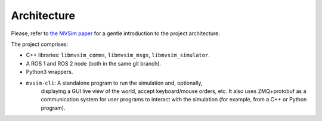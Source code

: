 .. .. _architecture:

Architecture
=================================

Please, refer to `the MVSim paper <https://arxiv.org/abs/2302.11033>`_
for a gentle introduction to the project architecture.

The project comprises:

- C++ libraries: ``libmvsim_comms``, ``libmvsim_msgs``, ``libmvsim_simulator``.
- A ROS 1 and ROS 2 node (both in the same git branch).
- Python3 wrappers.
- ``mvsim-cli``: A standalone program to run the simulation and, optionally,
   displaying a GUI live view of the world, accept keyboard/mouse orders, etc. 
   It also uses ZMQ+protobuf as a communication system for user programs to 
   interact with the simulation (for example, from a C++ or Python program).

